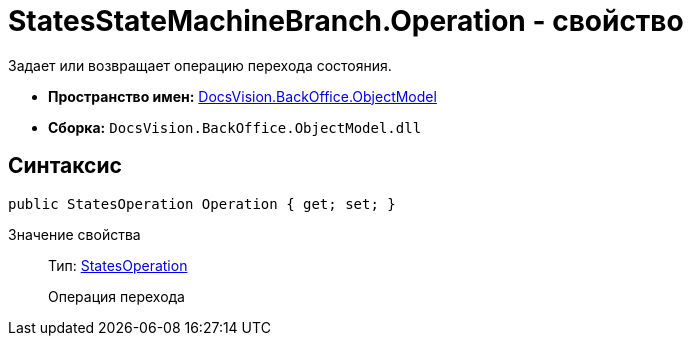 = StatesStateMachineBranch.Operation - свойство

Задает или возвращает операцию перехода состояния.

* *Пространство имен:* xref:api/DocsVision/Platform/ObjectModel/ObjectModel_NS.adoc[DocsVision.BackOffice.ObjectModel]
* *Сборка:* `DocsVision.BackOffice.ObjectModel.dll`

== Синтаксис

[source,csharp]
----
public StatesOperation Operation { get; set; }
----

Значение свойства::
Тип: xref:api/DocsVision/BackOffice/ObjectModel/StatesOperation_CL.adoc[StatesOperation]
+
Операция перехода
